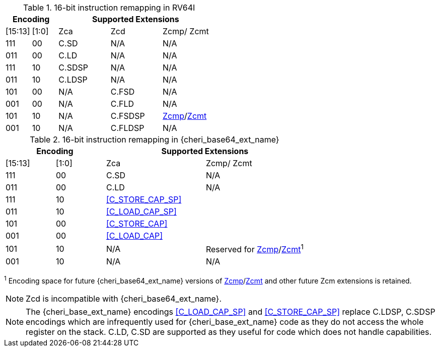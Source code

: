 .16-bit instruction remapping in RV64I
[#insn_remapping_16bit_rv64_a]
[width="100%",options=header,cols="1,1,2,2,2"]
|==============================================================================
2+|Encoding    3+| Supported Extensions
|[15:13]|[1:0]   | Zca    | Zcd     | Zcmp/ Zcmt
|111    |00      | C.SD   | N/A     | N/A
|011    |00      | C.LD   | N/A     | N/A
|111    |10      | C.SDSP | N/A     | N/A
|011    |10      | C.LDSP | N/A     | N/A

|101    |00      | N/A    | C.FSD    | N/A
|001    |00      | N/A    | C.FLD    | N/A
|101    |10      | N/A    | C.FSDSP  | <<Zcmp,Zcmp>>/<<Zcmt,Zcmt>>
|001    |10      | N/A    | C.FLDSP  | N/A
|==============================================================================

.16-bit instruction remapping in {cheri_base64_ext_name}
[#insn_remapping_16bit_rv64_b]
[width="100%",options=header,cols="1,1,2,2"]
|==============================================================================
2+|Encoding    2+| Supported Extensions
|[15:13]|[1:0]   | Zca    | Zcmp/ Zcmt
|111    |00      | C.SD   | N/A
|011    |00      | C.LD   | N/A
|111    |10    2+| <<C_STORE_CAP_SP>>
|011    |10    2+| <<C_LOAD_CAP_SP>>

|101    |00    2+| <<C_STORE_CAP>>
|001    |00    2+| <<C_LOAD_CAP>>
|101    |10      | N/A    | Reserved for <<Zcmp,Zcmp>>/<<Zcmt,Zcmt>>^1^
|001    |10      | N/A    | N/A
|==============================================================================

^1^ Encoding space for future {cheri_base64_ext_name} versions of <<Zcmp,Zcmp>>/<<Zcmt,Zcmt>> and other future Zcm extensions is retained.

NOTE: Zcd is incompatible with {cheri_base64_ext_name}.

NOTE: The {cheri_base_ext_name} encodings <<C_LOAD_CAP_SP>> and <<C_STORE_CAP_SP>> replace C.LDSP, C.SDSP encodings which are infrequently used for {cheri_base_ext_name} code as they do not access the whole register on the stack. C.LD, C.SD are supported as they useful for code which does not handle capabilities.
